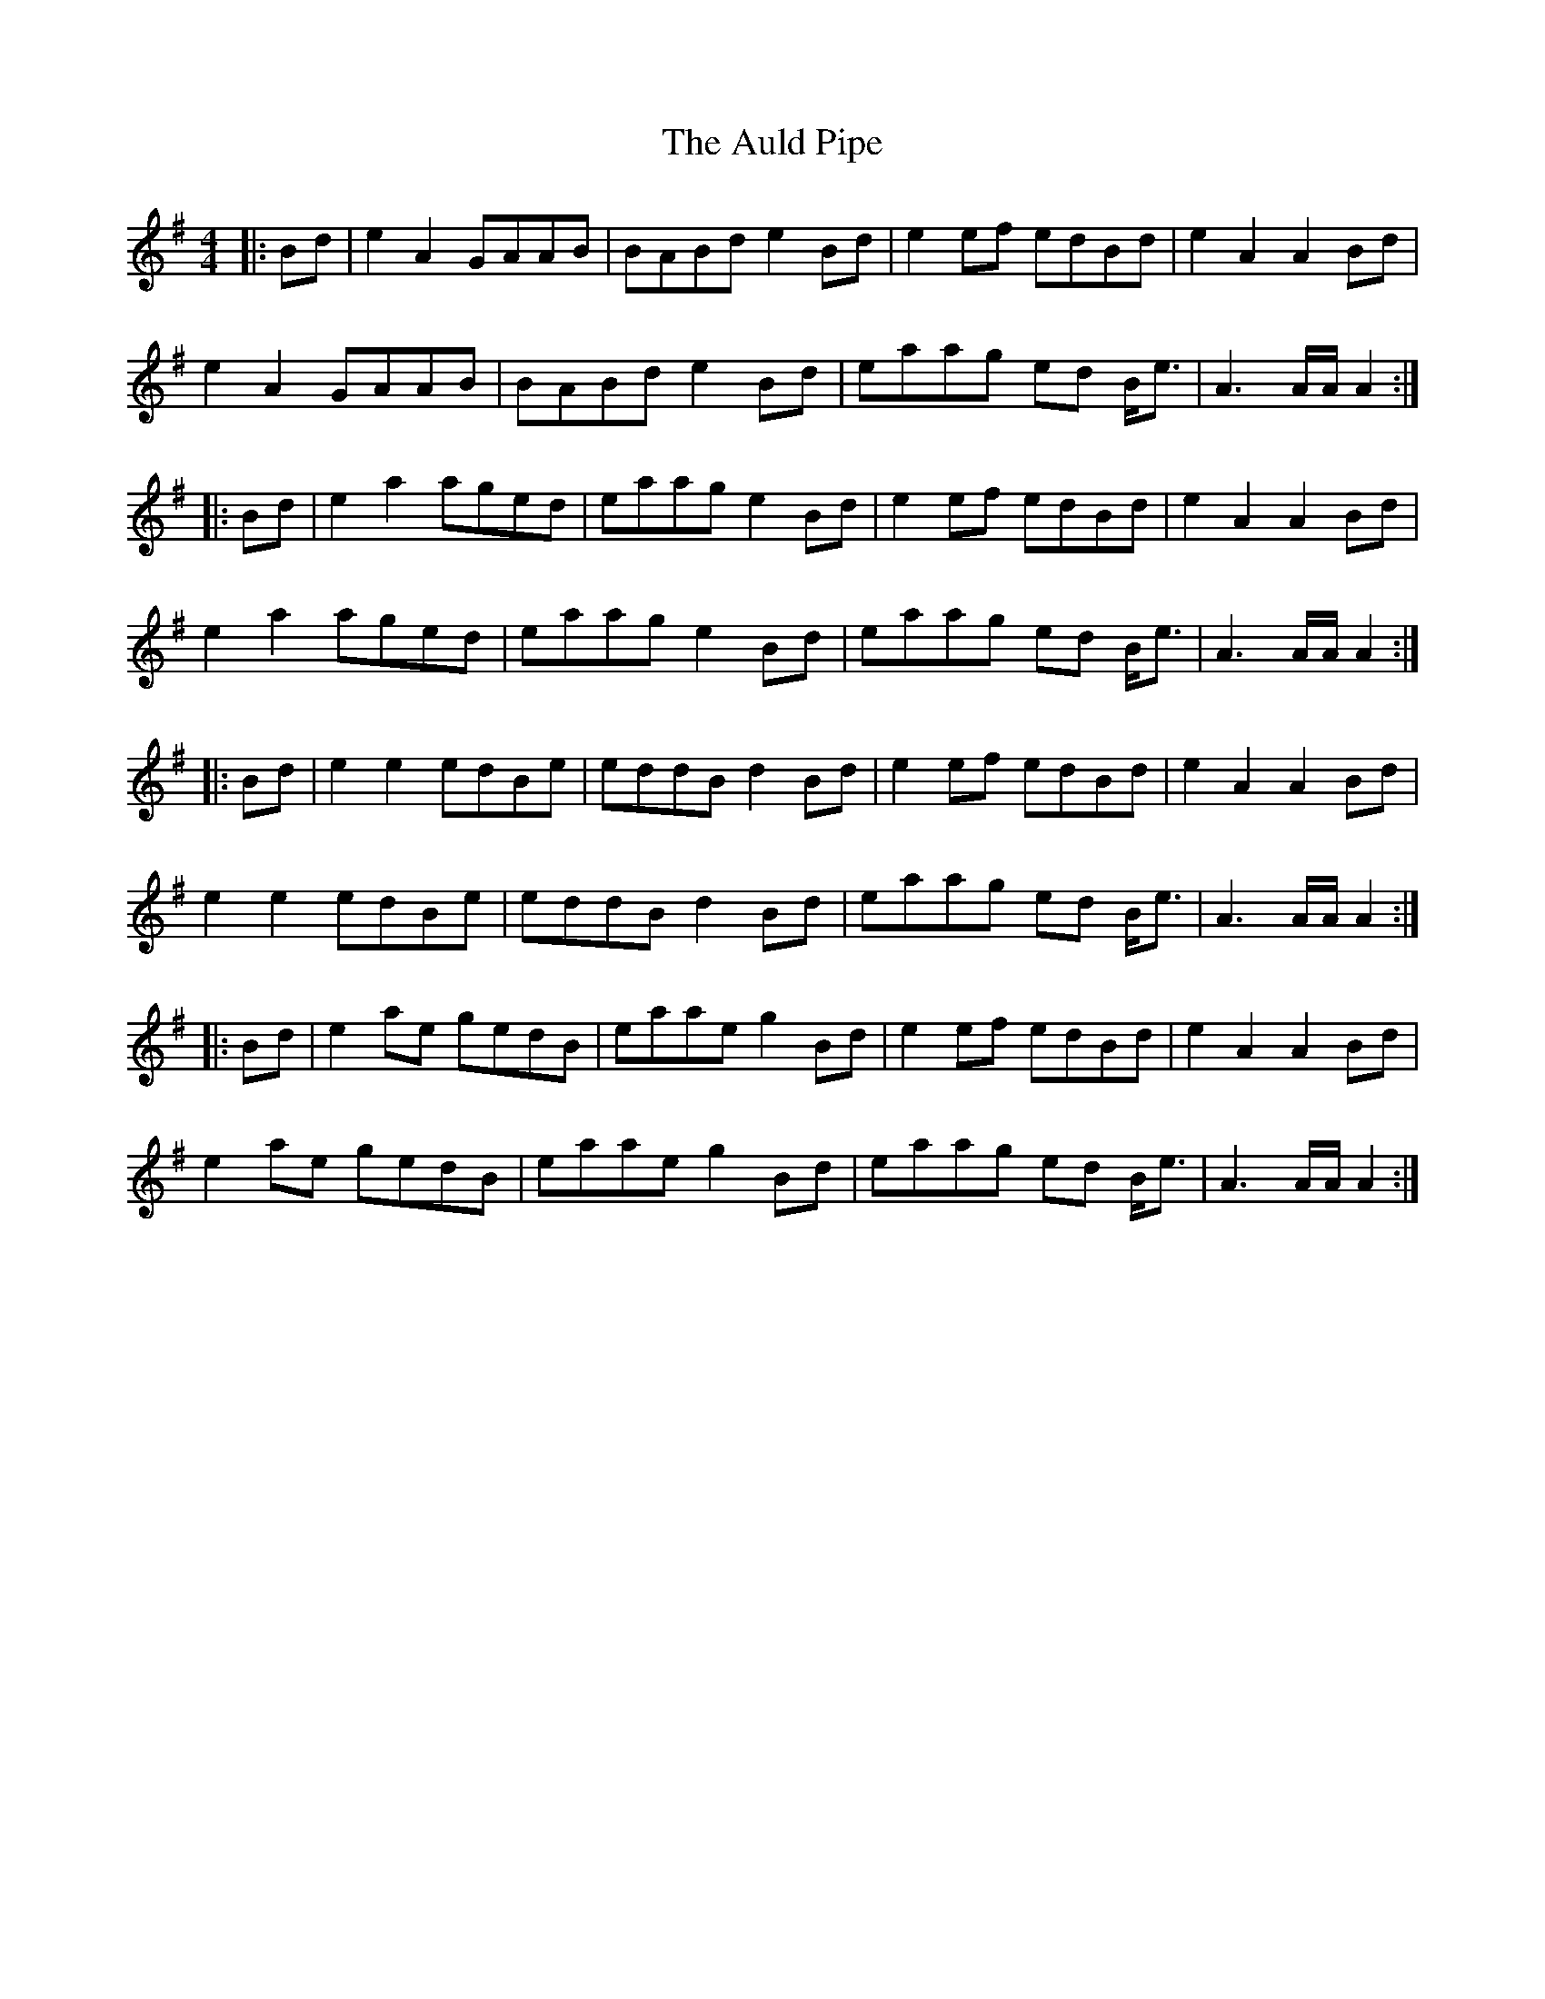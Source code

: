 X: 2171
T: Auld Pipe, The
R: reel
M: 4/4
K: Adorian
|:Bd|e2A2 GAAB|BABd e2Bd|e2ef edBd|e2A2 A2Bd|
e2A2 GAAB|BABd e2Bd|eaag ed B<e|A3A/A/ A2:|
|:Bd|e2a2 aged|eaag e2Bd|e2ef edBd|e2A2 A2Bd|
e2a2 aged|eaag e2Bd|eaag ed B<e|A3A/A/ A2:|
|:Bd|e2e2 edBe|eddB d2Bd|e2ef edBd|e2A2 A2Bd|
e2e2 edBe|eddB d2Bd|eaag ed B<e|A3A/A/ A2:|
|:Bd|e2ae gedB|eaae g2Bd|e2ef edBd|e2A2 A2Bd|
e2ae gedB|eaae g2Bd|eaag ed B<e|A3A/A/ A2:|

